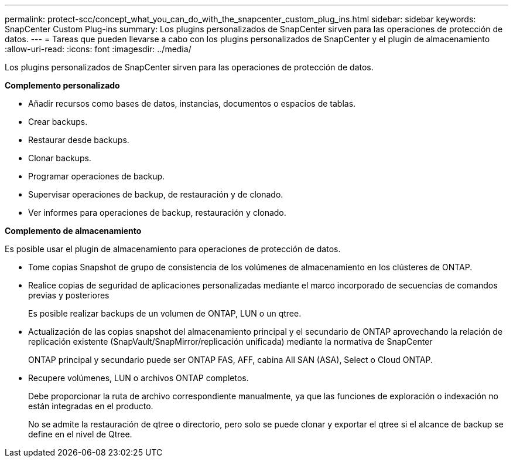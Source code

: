 ---
permalink: protect-scc/concept_what_you_can_do_with_the_snapcenter_custom_plug_ins.html 
sidebar: sidebar 
keywords: SnapCenter Custom Plug-ins 
summary: Los plugins personalizados de SnapCenter sirven para las operaciones de protección de datos. 
---
= Tareas que pueden llevarse a cabo con los plugins personalizados de SnapCenter y el plugin de almacenamiento
:allow-uri-read: 
:icons: font
:imagesdir: ../media/


[role="lead"]
Los plugins personalizados de SnapCenter sirven para las operaciones de protección de datos.

*Complemento personalizado*

* Añadir recursos como bases de datos, instancias, documentos o espacios de tablas.
* Crear backups.
* Restaurar desde backups.
* Clonar backups.
* Programar operaciones de backup.
* Supervisar operaciones de backup, de restauración y de clonado.
* Ver informes para operaciones de backup, restauración y clonado.


*Complemento de almacenamiento*

Es posible usar el plugin de almacenamiento para operaciones de protección de datos.

* Tome copias Snapshot de grupo de consistencia de los volúmenes de almacenamiento en los clústeres de ONTAP.
* Realice copias de seguridad de aplicaciones personalizadas mediante el marco incorporado de secuencias de comandos previas y posteriores
+
Es posible realizar backups de un volumen de ONTAP, LUN o un qtree.

* Actualización de las copias snapshot del almacenamiento principal y el secundario de ONTAP aprovechando la relación de replicación existente (SnapVault/SnapMirror/replicación unificada) mediante la normativa de SnapCenter
+
ONTAP principal y secundario puede ser ONTAP FAS, AFF, cabina All SAN (ASA), Select o Cloud ONTAP.

* Recupere volúmenes, LUN o archivos ONTAP completos.
+
Debe proporcionar la ruta de archivo correspondiente manualmente, ya que las funciones de exploración o indexación no están integradas en el producto.

+
No se admite la restauración de qtree o directorio, pero solo se puede clonar y exportar el qtree si el alcance de backup se define en el nivel de Qtree.


